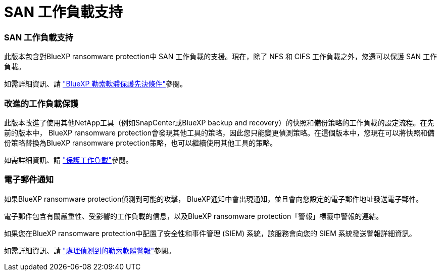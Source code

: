 = SAN 工作負載支持
:allow-uri-read: 




=== SAN 工作負載支持

此版本包含對BlueXP ransomware protection中 SAN 工作負載的支援。現在，除了 NFS 和 CIFS 工作負載之外，您還可以保護 SAN 工作負載。

如需詳細資訊、請 link:https://docs.netapp.com/us-en/bluexp-ransomware-protection/rp-start-prerequisites.html["BlueXP 勒索軟體保護先決條件"]參閱。



=== 改進的工作負載保護

此版本改進了使用其他NetApp工具（例如SnapCenter或BlueXP backup and recovery）的快照和備份策略的工作負載的設定流程。在先前的版本中， BlueXP ransomware protection會發現其他工具的策略，因此您只能變更偵測策略。在這個版本中，您現在可以將快照和備份策略替換為BlueXP ransomware protection策略，也可以繼續使用其他工具的策略。

如需詳細資訊、請 link:https://docs.netapp.com/us-en/bluexp-ransomware-protection/rp-use-protect.html["保護工作負載"]參閱。



=== 電子郵件通知

如果BlueXP ransomware protection偵測到可能的攻擊， BlueXP通知中會出現通知，並且會向您設定的電子郵件地址發送電子郵件。

電子郵件包含有關嚴重性、受影響的工作負載的信息，以及BlueXP ransomware protection「警報」標籤中警報的連結。

如果您在BlueXP ransomware protection中配置了安全性和事件管理 (SIEM) 系統，該服務會向您的 SIEM 系統發送警報詳細資訊。

如需詳細資訊、請 link:https://docs.netapp.com/us-en/bluexp-ransomware-protection/rp-use-alert.html["處理偵測到的勒索軟體警報"]參閱。
